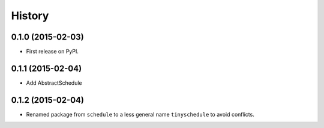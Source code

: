 .. :changelog:

History
-------

0.1.0 (2015-02-03)
++++++++++++++++++

* First release on PyPI.

0.1.1 (2015-02-04)
++++++++++++++++++

* Add AbstractSchedule

0.1.2 (2015-02-04)
++++++++++++++++++

* Renamed package from ``schedule`` to a less general name ``tinyschedule`` to avoid conflicts.
